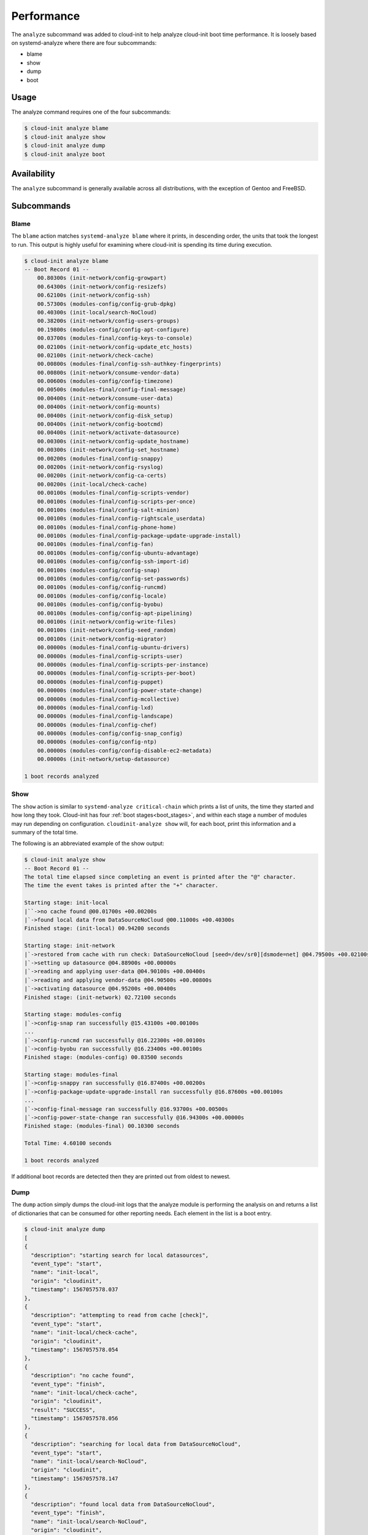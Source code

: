 .. _analyze:

Performance
***********

The ``analyze`` subcommand was added to cloud-init to help analyze
cloud-init boot time performance. It is loosely based on systemd-analyze where
there are four subcommands:

- blame
- show
- dump
- boot

Usage
=====

The analyze command requires one of the four subcommands:

.. code-block:: shell-session

  $ cloud-init analyze blame
  $ cloud-init analyze show
  $ cloud-init analyze dump
  $ cloud-init analyze boot

Availability
============

The ``analyze`` subcommand is generally available across all distributions,
with the exception of Gentoo and FreeBSD.

Subcommands
===========

Blame
-----

The ``blame`` action matches ``systemd-analyze blame`` where it prints, in
descending order, the units that took the longest to run. This output is
highly useful for examining where cloud-init is spending its time during
execution.

.. code-block:: shell-session

  $ cloud-init analyze blame
  -- Boot Record 01 --
      00.80300s (init-network/config-growpart)
      00.64300s (init-network/config-resizefs)
      00.62100s (init-network/config-ssh)
      00.57300s (modules-config/config-grub-dpkg)
      00.40300s (init-local/search-NoCloud)
      00.38200s (init-network/config-users-groups)
      00.19800s (modules-config/config-apt-configure)
      00.03700s (modules-final/config-keys-to-console)
      00.02100s (init-network/config-update_etc_hosts)
      00.02100s (init-network/check-cache)
      00.00800s (modules-final/config-ssh-authkey-fingerprints)
      00.00800s (init-network/consume-vendor-data)
      00.00600s (modules-config/config-timezone)
      00.00500s (modules-final/config-final-message)
      00.00400s (init-network/consume-user-data)
      00.00400s (init-network/config-mounts)
      00.00400s (init-network/config-disk_setup)
      00.00400s (init-network/config-bootcmd)
      00.00400s (init-network/activate-datasource)
      00.00300s (init-network/config-update_hostname)
      00.00300s (init-network/config-set_hostname)
      00.00200s (modules-final/config-snappy)
      00.00200s (init-network/config-rsyslog)
      00.00200s (init-network/config-ca-certs)
      00.00200s (init-local/check-cache)
      00.00100s (modules-final/config-scripts-vendor)
      00.00100s (modules-final/config-scripts-per-once)
      00.00100s (modules-final/config-salt-minion)
      00.00100s (modules-final/config-rightscale_userdata)
      00.00100s (modules-final/config-phone-home)
      00.00100s (modules-final/config-package-update-upgrade-install)
      00.00100s (modules-final/config-fan)
      00.00100s (modules-config/config-ubuntu-advantage)
      00.00100s (modules-config/config-ssh-import-id)
      00.00100s (modules-config/config-snap)
      00.00100s (modules-config/config-set-passwords)
      00.00100s (modules-config/config-runcmd)
      00.00100s (modules-config/config-locale)
      00.00100s (modules-config/config-byobu)
      00.00100s (modules-config/config-apt-pipelining)
      00.00100s (init-network/config-write-files)
      00.00100s (init-network/config-seed_random)
      00.00100s (init-network/config-migrator)
      00.00000s (modules-final/config-ubuntu-drivers)
      00.00000s (modules-final/config-scripts-user)
      00.00000s (modules-final/config-scripts-per-instance)
      00.00000s (modules-final/config-scripts-per-boot)
      00.00000s (modules-final/config-puppet)
      00.00000s (modules-final/config-power-state-change)
      00.00000s (modules-final/config-mcollective)
      00.00000s (modules-final/config-lxd)
      00.00000s (modules-final/config-landscape)
      00.00000s (modules-final/config-chef)
      00.00000s (modules-config/config-snap_config)
      00.00000s (modules-config/config-ntp)
      00.00000s (modules-config/config-disable-ec2-metadata)
      00.00000s (init-network/setup-datasource)

  1 boot records analyzed

Show
----

The ``show`` action is similar to ``systemd-analyze critical-chain`` which
prints a list of units, the time they started and how long they took.
Cloud-init has four :ref:`boot stages<boot_stages>`, and within each stage a number of modules may
run depending on configuration. ``cloudinit-analyze show`` will, for each boot,
print this information and a summary of the total time.

The following is an abbreviated example of the show output:

.. code-block:: shell-session

  $ cloud-init analyze show
  -- Boot Record 01 --
  The total time elapsed since completing an event is printed after the "@" character.
  The time the event takes is printed after the "+" character.

  Starting stage: init-local
  |``->no cache found @00.01700s +00.00200s
  |`->found local data from DataSourceNoCloud @00.11000s +00.40300s
  Finished stage: (init-local) 00.94200 seconds

  Starting stage: init-network
  |`->restored from cache with run check: DataSourceNoCloud [seed=/dev/sr0][dsmode=net] @04.79500s +00.02100s
  |`->setting up datasource @04.88900s +00.00000s
  |`->reading and applying user-data @04.90100s +00.00400s
  |`->reading and applying vendor-data @04.90500s +00.00800s
  |`->activating datasource @04.95200s +00.00400s
  Finished stage: (init-network) 02.72100 seconds

  Starting stage: modules-config
  |`->config-snap ran successfully @15.43100s +00.00100s
  ...
  |`->config-runcmd ran successfully @16.22300s +00.00100s
  |`->config-byobu ran successfully @16.23400s +00.00100s
  Finished stage: (modules-config) 00.83500 seconds

  Starting stage: modules-final
  |`->config-snappy ran successfully @16.87400s +00.00200s
  |`->config-package-update-upgrade-install ran successfully @16.87600s +00.00100s
  ...
  |`->config-final-message ran successfully @16.93700s +00.00500s
  |`->config-power-state-change ran successfully @16.94300s +00.00000s
  Finished stage: (modules-final) 00.10300 seconds

  Total Time: 4.60100 seconds

  1 boot records analyzed

If additional boot records are detected then they are printed out from oldest
to newest.

Dump
----

The ``dump`` action simply dumps the cloud-init logs that the analyze module
is performing the analysis on and returns a list of dictionaries that can be
consumed for other reporting needs. Each element in the list is a boot entry.

.. code-block:: shell-session

  $ cloud-init analyze dump
  [
  {
    "description": "starting search for local datasources",
    "event_type": "start",
    "name": "init-local",
    "origin": "cloudinit",
    "timestamp": 1567057578.037
  },
  {
    "description": "attempting to read from cache [check]",
    "event_type": "start",
    "name": "init-local/check-cache",
    "origin": "cloudinit",
    "timestamp": 1567057578.054
  },
  {
    "description": "no cache found",
    "event_type": "finish",
    "name": "init-local/check-cache",
    "origin": "cloudinit",
    "result": "SUCCESS",
    "timestamp": 1567057578.056
  },
  {
    "description": "searching for local data from DataSourceNoCloud",
    "event_type": "start",
    "name": "init-local/search-NoCloud",
    "origin": "cloudinit",
    "timestamp": 1567057578.147
  },
  {
    "description": "found local data from DataSourceNoCloud",
    "event_type": "finish",
    "name": "init-local/search-NoCloud",
    "origin": "cloudinit",
    "result": "SUCCESS",
    "timestamp": 1567057578.55
  },
  {
    "description": "searching for local datasources",
    "event_type": "finish",
    "name": "init-local",
    "origin": "cloudinit",
    "result": "SUCCESS",
    "timestamp": 1567057578.979
  },
  {
    "description": "searching for network datasources",
    "event_type": "start",
    "name": "init-network",
    "origin": "cloudinit",
    "timestamp": 1567057582.814
  },
  {
    "description": "attempting to read from cache [trust]",
    "event_type": "start",
    "name": "init-network/check-cache",
    "origin": "cloudinit",
    "timestamp": 1567057582.832
  },
  ...
  {
    "description": "config-power-state-change ran successfully",
    "event_type": "finish",
    "name": "modules-final/config-power-state-change",
    "origin": "cloudinit",
    "result": "SUCCESS",
    "timestamp": 1567057594.98
  },
  {
    "description": "running modules for final",
    "event_type": "finish",
    "name": "modules-final",
    "origin": "cloudinit",
    "result": "SUCCESS",
    "timestamp": 1567057594.982
  }
  ]


Boot
----

The ``boot`` action prints out kernel related timestamps that are not included
in any of the cloud-init logs. There are three different timestamps that are
presented to the user:

- kernel start
- kernel finish boot
- cloud-init start

This was added for additional clarity into the boot process that cloud-init
does not have control over, to aid in debugging of performance issues related
to cloud-init startup, and tracking regression.

.. code-block:: shell-session

  $ cloud-init analyze boot
  -- Most Recent Boot Record --
      Kernel Started at: 2019-08-29 01:35:37.753790
      Kernel ended boot at: 2019-08-29 01:35:38.807407
      Kernel time to boot (seconds): 1.053617000579834
      Cloud-init activated by systemd at: 2019-08-29 01:35:43.992460
      Time between Kernel end boot and Cloud-init activation (seconds): 5.185053110122681
      Cloud-init start: 2019-08-29 08:35:45.867000
  successful

Timestamp Gathering
^^^^^^^^^^^^^^^^^^^

The following boot related timestamps are gathered on demand when cloud-init
analyze boot runs:

- Kernel startup gathered from system uptime
- Kernel finishes initialization from systemd
  UserSpaceMonotonicTimestamp property
- Cloud-init activation from the property InactiveExitTimestamp of the
  cloud-init local systemd unit

In order to gather the necessary timestamps using systemd, running the
commands below will gather the UserspaceTimestamp and InactiveExitTimestamp:

.. code-block:: shell-session

  $ systemctl show -p UserspaceTimestampMonotonic
  UserspaceTimestampMonotonic=989279
  $ systemctl show cloud-init-local -p InactiveExitTimestampMonotonic
  InactiveExitTimestampMonotonic=4493126

The UserspaceTimestamp tracks when the init system starts, which is used as
an indicator of kernel finishing initialization. The InactiveExitTimestamp
tracks when a particular systemd unit transitions from the Inactive to Active
state, which can be used to mark the beginning of systemd's activation of
cloud-init.

Currently this only works for distros that use systemd as the init process.
We will be expanding support for other distros in the future and this document
will be updated accordingly.

If systemd is not present on the system, dmesg is used to attempt to find an
event that logs the beginning of the init system. However, with this method
only the first two timestamps are able to be found; dmesg does not monitor
userspace processes, so no cloud-init start timestamps are emitted like when
using systemd.

.. vi: textwidth=79
